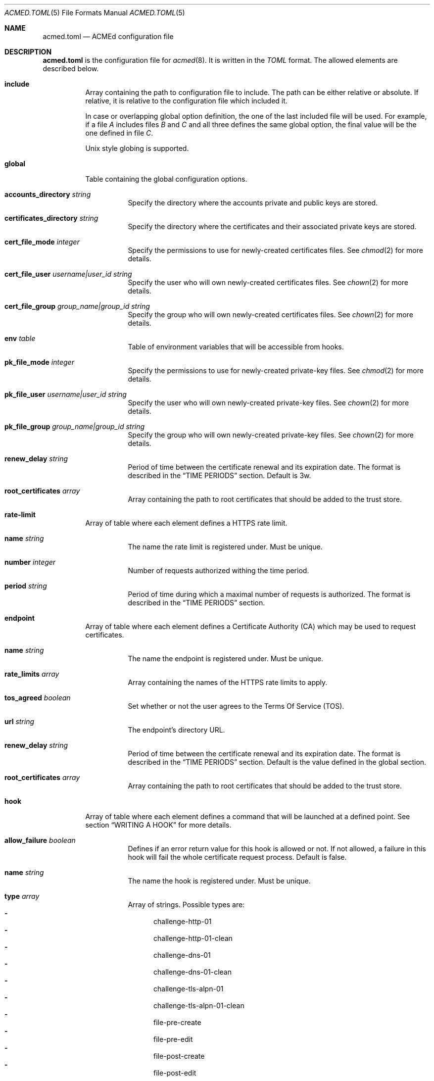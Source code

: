 .\" Copyright (c) 2019-2020 Rodolphe Bréard <rodolphe@breard.tf>
.\"
.\" Copying and distribution of this file, with or without modification,
.\" are permitted in any medium without royalty provided the copyright
.\" notice and this notice are preserved.  This file is offered as-is,
.\" without any warranty.
.Dd October 10, 2020
.Dt ACMED.TOML 5
.Os
.Sh NAME
.Nm acmed.toml
.Nd ACMEd configuration file
.Sh DESCRIPTION
.Nm
is the configuration file for
.Xr acmed 8 .
It is written in the
.Em TOML
format. The allowed elements are described below.
.Bl -tag
.It Ic include
Array containing the path to configuration file to include. The path can be either relative or absolute. If relative, it is relative to the configuration file which included it.
.Pp
In case or overlapping global option definition, the one of the last included file will be used. For example, if a file
.Em A
includes files
.Em B
and
.Em C
and all three defines the same global option, the final value will be the one defined in file
.Em C .
.Pp
Unix style globing is supported.
.It Ic global
Table containing the global configuration options.
.Bl -tag
.It Cm accounts_directory Ar string
Specify the directory where the accounts private and public keys are stored.
.It Cm certificates_directory Ar string
Specify the directory where the certificates and their associated private keys are stored.
.It Cm cert_file_mode Ar integer
Specify the permissions to use for newly-created certificates files. See
.Xr chmod 2
for more details.
.It Cm cert_file_user Ar username|user_id Ft string
Specify the user who will own newly-created certificates files. See
.Xr chown 2
for more details.
.It Cm cert_file_group Ar group_name|group_id Ft string
Specify the group who will own newly-created certificates files. See
.Xr chown 2
for more details.
.It Ic env Ar table
Table of environment variables that will be accessible from hooks.
.It Cm pk_file_mode Ar integer
Specify the permissions to use for newly-created private-key files. See
.Xr chmod 2
for more details.
.It Cm pk_file_user Ar username|user_id Ft string
Specify the user who will own newly-created private-key files. See
.Xr chown 2
for more details.
.It Cm pk_file_group Ar group_name|group_id Ft string
Specify the group who will own newly-created private-key files. See
.Xr chown 2
for more details.
.It Cm renew_delay Ar string
Period of time between the certificate renewal and its expiration date. The format is described in the
.Sx TIME PERIODS
section. Default is 3w.
.It Cm root_certificates Ar array
Array containing the path to root certificates that should be added to the trust store.
.El
.It Ic rate-limit
Array of table where each element defines a HTTPS rate limit.
.Bl -tag
.It Cm name Ar string
The name the rate limit is registered under. Must be unique.
.It Cm number Ar integer
Number of requests authorized withing the time period.
.It Cm period Ar string
Period of time during which a maximal number of requests is authorized. The format is described in the
.Sx TIME PERIODS
section.
.El
.It Ic endpoint
Array of table where each element defines a Certificate Authority
.Pq CA
which may be used to request certificates.
.Bl -tag
.It Cm name Ar string
The name the endpoint is registered under. Must be unique.
.It Cm rate_limits Ar array
Array containing the names of the HTTPS rate limits to apply.
.It Cm tos_agreed Ar boolean
Set whether or not the user agrees to the Terms Of Service
.Pq TOS .
.It Cm url Ar string
The endpoint's directory URL.
.It Cm renew_delay Ar string
Period of time between the certificate renewal and its expiration date. The format is described in the
.Sx TIME PERIODS
section. Default is the value defined in the global section.
.It Cm root_certificates Ar array
Array containing the path to root certificates that should be added to the trust store.
.El
.It Ic hook
Array of table where each element defines a command that will be launched at a defined point. See section
.Sx WRITING A HOOK
for more details.
.Bl -tag
.It Cm allow_failure Ar boolean
Defines if an error return value for this hook is allowed or not. If not allowed, a failure in this hook will fail the whole certificate request process. Default is false.
.It Cm name Ar string
The name the hook is registered under. Must be unique.
.It Cm type Ar array
Array of strings. Possible types are:
.Bl -dash -compact
.It
challenge-http-01
.It
challenge-http-01-clean
.It
challenge-dns-01
.It
challenge-dns-01-clean
.It
challenge-tls-alpn-01
.It
challenge-tls-alpn-01-clean
.It
file-pre-create
.It
file-pre-edit
.It
file-post-create
.It
file-post-edit
.It
post-operation
.El
.It Ic cmd Ar string
The name of the command that will be launched.
.It Ic args Ar array
Array of strings representing the command's arguments.
.It Ic stdin Ar string
Path to the file that will be written into the command's standard intput. Mutually exclusive with
.Em stdin_str .
.It Ic stdin_str Ar string
String that will be written into the command's standard input. Mutually exclusive with
.Em stdin .
.It Ic stdout Ar string
Path to the file where the command's standard output if written.
.It Ic stderr Ar string
Path to the file where the command's standard error output if written.
.El
.It Ic group
Array of table allowing to group several hooks as one. A group is considered as new hook.
.Bl -tag
.It Cm name Ar string
The name the group is registered under. This name is considered as a hook name. Must be unique.
.It Cm hooks Ar array
Array containing the names of the hooks that are grouped. The hooks are guaranteed to be called sequentially in the declaration order.
.El
.It Ic account
Array of table representing an account on one or several endpoint.
.Bl -tag
.It Ic name Ar string
The name the account is registered under. Must be unique.
.It Ic contacts Ar array
Array of tables describing describing the account holder's contact information. Each table must have one and only one key-value pair. Possible keys and their associated values are:
.Bl -tag
.It Ic mailto Ar string
A mailto URI as defined by
.Em RFC 6068 .
This URI cannot contains neither "hfields" nor more than one "addr-spec" in the "to" component.
.El
.It Cm key_type Ar string
Name of the asymmetric cryptography algorithm used to generate the key pair. Possible values are:
.Bl -dash -compact
.It
rsa2048
.It
rsa4096
.It
ecdsa_p256
.Aq default
.It
ecdsa_p384
.It
ecdsa_p521
.El
.It Cm signature_algorithm Ar string
Name of the signature algorithm used to sign the messages sent to the endpoint as defined in
.Em RFC 7518 .
The default value is derived from the key type. Possible values are:
.Bl -dash -compact
.It
RS256
.It
ES256
.It
ES384
.It
ES512
.El
.It Ic env Ar table
Table of environment variables that will be accessible from hooks.
.It Ic hooks Ar array
Names of hooks that will be called during operations on the account storage file. The hooks are guaranteed to be called sequentially in the declaration order.
.It Ic external_account Ar table
Table containing the information required to bind the account to an external one. Possible fields and values are:
.Bl -tag
.It Ic identifier Ar string
ASCII string identifying the key.
.It Ic key Ar string
Private key encoded in base64url without padding.
.It Ic signature_algorithm Ar string
Name of the signature algorithm used to sign the external account binding message sent to the endpoint as defined in
.Em RFC 7518 .
Possible values are:
.Bl -dash -compact
.It
HS256
.Aq default
.It
HS384
.It
HS512
.El
.El
.El
.It Ic certificate
Array of table representing a certificate that will be requested to a CA.
.Pp
Note that certificates are identified by the first identifier in the list of identifiers. That means that if you reorder the identifiers so that a different identifier is at the first position, a new certificate with a new name will be issued.
.Bl -tag
.It Ic account Ar string
Name of the account to use.
.It Ic endpoint Ar string
Name of the endpoint to use.
.It Ic env Ar table
Table of environment variables that will be accessible from hooks.
.It Ic identifiers Ar array
Array of tables listing the identifiers that should be included in the certificate along with the challenge to use for each one. The
.Em dns
and
.Em ip
fields are mutually exclusive.
.Bl -tag
.It Ic challenge Ar string
The name of the challenge to use to prove the identifier's ownership. Possible values are:
.Bl -dash -compact
.It
http-01
.It
dns-01
.It
tls-alpn-01
.El
.It Ic dns Ar string
The domain name.
.It Ic ip Ar string
The IP address.
.It Ic env Ar table
Table of environment variables that will be accessible from hooks.
.El
.It subject_attributes Ar table
Table where the certificate's subject attributes are specified. Possible keys are:
.Bl -dash -compact
.It
country_name
.It
locality_name
.It
state_or_province_name
.It
street_address
.It
organization_name
.It
organizational_unit_name
.It
name
.It
given_name
.It
initials
.It
title
.It
surname
.It
pseudonym
.It
generation_qualifier
.It
friendly_name
.El
.It Ic key_type Ar string
Name of the asymmetric cryptography algorithm used to generate the certificate's key pair. Possible values are:
.Bl -dash -compact
.It
rsa2048
.Aq default
.It
rsa4096
.It
ecdsa_p256
.It
ecdsa_p384
.It
ecdsa_p521
.El
.It Ic csr_digest Ar string
Name of the certificate's signing request digest algorithm. Possible values are:
.Bl -dash -compact
.It
sha256
.Aq default
.It
sha384
.It
sha512
.El
.It Ic kp_reuse Ar boolean
Set whether or not the private key should be reused when renewing the certificate. Default is false.
.It Ic directory Ar string
Path to the directory where certificates and their associated private keys are stored.
.It Ic hooks Ar array
Names of hooks that will be called when requesting a new certificate. The hooks are guaranteed to be called sequentially in the declaration order.
.It Cm renew_delay Ar string
Period of time between the certificate renewal and its expiration date. The format is described in the
.Sx TIME PERIODS
section. Default is the value defined in the associated endpoint.
.El
.El
.Sh WRITING A HOOK
When requesting a certificate from a CA using ACME, there are three steps that are hard to automatize. The first one is solving challenges in order to prove the ownership of every identifier to be included: it requires to interact with the configuration of other services, hence depends on how the infrastructure works. The second one is restarting all the services that use a given certificate, for the same reason. The last one is archiving: although several default methods can be implemented, sometimes admins wants or are required to do it in a different way.
.Pp
In order to allow full automation of the three above steps without imposing arbitrary restrictions or methods,
.Xr acmed 8
uses hooks. Fundamentally, a hook is a command line template that will be called at a specific time of the process. Such an approach allows admins to use any executable script or program located on the machine to customize the process.
.Pp
For a given certificate, hooks are guaranteed to be called sequentially in the declaration order. It is therefore possible to have a hook that depends on another one. Nevertheless, several certificates may be renewed at the same time. Hence, hooks shall not use globing or any other action that may disrupt hooks called by a different certificate.
.Pp
A hook has a type that will influence both the moment it is called and the available template variables. It is possible to declare several types. In such a case, the hook will be invoked whenever one of its type request it. When called, the hook only have access to template variable for the current type. If a hook uses a template variable that does not exists for the current type it is invoked for, the variable is empty.
.Pp
When writing a hook, the values of
.Em args ,
.Em stdin ,
.Em stdin_str ,
.Em stdout
and
.Em stderr
are considered as template strings whereas
.Em cmd
is not. The template syntax is
.Em Handlebars .
See the
.Sx STANDARDS
section for a link to the
.Em Handlebars
specifications.
.Pp
The available types and the associated template variable are described below.
.Bl -tag
.It Ic challenge-http-01
Invoked when the ownership of an identifier must be proved using the
.Em http-01
challenge. The available template variables are:
.Bl -tag -compact
.It Cm challenge Ar string
The name of the challenge type
.Aq http-01 .
Mostly used in hooks with multiple types.
.It Cm identifier Ar string
The identifier name whom ownership is currently being validated.
.It Cm identifier_tls_alpn Ar string
The identifier name whom ownership is currently being validated, in a form suitable for the TLS ALPN challenge.
.It Cm env Ar array
Array containing all the environment variables.
.It Cm file_name Ar string
Name of the file containing the proof. This is not a full path and does not include the
.Ql .well-known/acme-challenge/
prefix.
.It Cm is_clean_hook Ar bool
False
.It Cm proof Ar string
The content of the proof that must be written to
.Em file_name .
.El
.It Ic challenge-http-01-clean
Invoked once an identifier ownership has been proven using the
.Em http-01
challenge. This hook is intended to remove the proof since it is no longer required. The template variables are strictly identical to those given in the corresponding
.Em challenge-http-01
hook, excepted
.Em is_clean_hook
which is set to
.Em true .
.It Ic challenge-dns-01
Invoked when the ownership of an identifier must be proved using the
.Em dns-01
challenge. The available template variables are:
.Bl -tag -compact
.It Cm challenge Ar string
The name of the challenge type
.Aq dns-01 .
Mostly used in hooks with multiple types.
.It Cm identifier Ar string
The identifier name whom ownership is currently being validated.
.It Cm identifier_tls_alpn Ar string
The identifier name whom ownership is currently being validated, in a form suitable for the TLS ALPN challenge.
.It Cm env Ar array
Array containing all the environment variables.
.It Cm is_clean_hook Ar bool
False
.It Cm proof Ar string
The content of the proof that must be written to a
.Ql TXT
entry of the DNS zone for the
.Ql _acme-challenge
subdomain.
.El
.It Ic challenge-dns-01-clean
Invoked once an identifier ownership has been proven using the
.Em dns-01
challenge. This hook is intended to remove the proof since it is no longer required. The template variables are strictly identical to those given in the corresponding
.Em challenge-dns-01
hook, excepted
.Em is_clean_hook
which is set to
.Em true .
.It Ic challenge-tls-alpn-01
Invoked when the ownership of an identifier must be proved using the
.Em tls-alpn-01
challenge. The available template variables are:
.Bl -tag -compact
.It Cm challenge Ar string
The name of the challenge type
.Aq tls-alpn-01 .
Mostly used in hooks with multiple types.
.It Cm identifier Ar string
The identifier name whom ownership is currently being validated.
.It Cm identifier_tls_alpn Ar string
The identifier name whom ownership is currently being validated, in a form suitable for the TLS ALPN challenge.
.It Cm env Ar array
Array containing all the environment variables.
.It Cm is_clean_hook Ar bool
False
.It Cm proof Ar string
Plain-text representation of the
.Em acmeIdentifier
extension that should be used in the self-signed certificate presented when a TLS connection is initiated with the
.Qd acme-tls/1
ALPN extension value.
.Xr acmed 8
will not generate the certificate itself since it can be done using
.Xr tacd 8 .
.El
.It Ic challenge-tls-alpn-01-clean
Invoked once an identifier ownership has been proven using the
.Em tls-alpn-01
challenge. This hook is intended to remove the proof since it is no longer required. The template variables are strictly identical to those given in the corresponding
.Em challenge-tls-alpn-01
hook, excepted
.Em is_clean_hook
which is set to
.Em true .
.It Ic file-pre-create
Invoked
.Em before
a non-existent file
.Em created .
The available template variables are:
.Bl -tag -compact
.It Cm env Ar array
Array containing all the environment variables.
.It Cm file_directory Ar string
Name of the directory where the impacted file is located.
.It Cm file_name Ar string
Name of the impacted file.
.It Cm file_path Ar string
Full path to the impacted file.
.El
.It Ic file-pre-edit
Invoked
.Em before
an existent file
.Em modified .
The available template variables are the same as those available for the
.Em file-pre-create
type.
.It Ic file-post-create
Invoked
.Em after
a non-existent file
.Em created .
The available template variables are the same as those available for the
.Em file-pre-create
type.
.It Ic file-post-edit
Invoked
.Em after
an existent file
.Em modified .
The available template variables are the same as those available for the
.Em file-pre-create
type.
.It Ic post-operation
Invoked at the end of the certificate request process. The available template variables are:
.Bl -tag -compact
.It Cm key_type Ar string
Name of the asymmetric cryptography algorithm used to generate the certificate's key pair.
.It Cm identifiers Ar string
Array containing the identifiers included in the requested certificate.
.It Cm env Ar array
Array containing all the environment variables.
.It Cm is_success Ar boolean
True if the certificate request is successful.
.It Cm status Ar string
Human-readable status. If the certificate request failed, it contains the error description.
.El
.El
.Sh DEFAULT HOOKS
Because many people have the same needs, ACMEd comes with a set of hooks that should serve most situations. Hook names being unique, the following names and any other name starting by those is reserved and should not be used.
.Bl -tag
.It Pa git
This hook uses
.Xr git 1
to archive private keys, public keys and certificates. It is possible to customize the commit username and email by using respectively the
.Ev GIT_USERNAME
and
.Ev GIT_EMAIL
environment variables.
.It Pa http-01-echo
This hook is designed to solve the http-01 challenge. For this purpose, it will write the proof into
.Pa {{env.HTTP_ROOT}}/{{identifier}}/.well-known/acme-challenge/{{file_name}} .
.Pp
The web server must be configured so the file
.Pa http://{{identifier}}/.well-known/acme-challenge/{{file_name}}
can be accessed from the CA.
.Pp
If
.Ev HTTP_ROOT
is not specified, it will be set to
.Pa /var/www .
.It Pa tls-alpn-01-tacd-tcp
This hook is designed to solve the tls-alpn-01 challenge using
.Xr tacd 8 .
It requires
.Xr pkill 1
to support the
.Em -F
option.
.Pp
.Xr tacd 8
will listen on the host defined by the
.Ev TACD_HOST
environment variable (default is the identifier to be validated) and on the port defined by the
.Ev TACD_PORT
environment variable (default is 5001).
.Pp
.Xr tacd 8
will store its pid into
.Pa {{TACD_PID_ROOT}}/tacd_{{identifier}}.pid .
If
.Ev TACD_PID_ROOT
is not specified, it will be set to
.Pa /run .
.It Pa tls-alpn-01-tacd-unix
This hook is designed to solve the tls-alpn-01 challenge using
.Xr tacd 8 .
It requires
.Xr pkill 1
to support the
.Em -F
option.
.Pp
.Xr tacd 8
will listen on the unix socket
.Pa {{env.TACD_SOCK_ROOT}}/tacd_{{identifier}}.sock .
If
.Ev TACD_SOCK_ROOT
is not specified, it will be set to
.Pa /run .
.Pp
.Xr tacd 8
will store its pid into
.Pa {{TACD_PID_ROOT}}/tacd_{{identifier}}.pid .
If
.Ev TACD_PID_ROOT
is not specified, it will be set to
.Pa /run .
.El
.Sh TIME PERIODS
ACMEd uses its own time period format, which is vaguely inspired by the ISO 8601 one. Periods are formatted as
.Ar PM[PM...]
where
.Ar M
is case sensitive character representing a length and
.Ar P
is an integer representing a multiplayer for the following length. The authorized length are:
.Bl -dash -compact
.It
.Ar s :
second
.It
.Ar m :
minute
.It
.Ar h :
hour
.It
.Ar d :
day
.It
.Ar w :
week
.El
The
.Ar PM
couples can be specified multiple times and in any order.
.Pp
For example,
.Dq 1d42s and
.Dq 40s20h4h2s
both represents a period of one day and forty-two seconds.
.Sh FILES
.Bl -tag
.It Pa /etc/acmed/acmed.toml
Default
.Xr acmed 8
configuration file.
.It Pa /etc/acmed/accounts
Default accounts private and public keys directory.
.It Pa /etc/acmed/certs
Default certificates and associated private keys directory.
.El
.Sh EXAMPLES
The following example defines a typical endpoint, account and certificate for a domain, several subdomains and an IP address.
.Bd -literal -offset indent
[[endpoint]]
name = "example name"
url = "https://acme.example.org/directory"
tos_agreed = true

[[account]]
name = "my test account"
email = "certs@exemple.net"

[[certificate]]
endpoint = "example name"
account = "my test account"
identifiers = [
    { dns = "exemple.net", challenge = "http-01"},
    { dns = "1.exemple.net", challenge = "dns-01"},
    { dns = "2.exemple.net", challenge = "tls-alpn-01", env.TACD_PORT="5010"},
    { dns = "3.exemple.net", challenge = "tls-alpn-01", env.TACD_PORT="5011"},
    { ip = "203.0.113.1", challenge = "http-01"},
]
hooks = ["git", "http-01-echo", "tls-alpn-01-tacd-tcp", "some-dns-01-hook"]
env.HTTP_ROOT = "/srv/http"
.Ed
.Pp
It is possible to use
.Xr echo 1
to solve the
.Em http-01
challenge and
.Xr rm 1
to clean it.
.Xr mkdir 1
and
.Xr chmod 1
are used to prevent issues related to file access.
.Bd -literal -offset indent
[[hook]]
name = "http-01-echo-mkdir"
type = ["challenge-http-01"]
cmd = "mkdir"
args = [
    "-m", "0755",
    "-p", "{{%if env.HTTP_ROOT}}{{env.HTTP_ROOT}}{{else}}/var/www{{/if}}/{{identifier}}/.well-known/acme-challenge"
]

[[hook]]
name = "http-01-echo-echo"
type = ["challenge-http-01"]
cmd = "echo"
args = ["{{proof}}"]
stdout = "{{%if env.HTTP_ROOT}}{{env.HTTP_ROOT}}{{else}}/var/www{{/if}}/{{identifier}}/.well-known/acme-challenge/{{file_name}}"

[[hook]]
name = "http-01-echo-chmod"
type = ["challenge-http-01-clean"]
cmd = "chmod"
args = [
    "a+r",
    "{{%if env.HTTP_ROOT}}{{env.HTTP_ROOT}}{{else}}/var/www{{/if}}/{{identifier}}/.well-known/acme-challenge/{{file_name}}"
]

[[hook]]
name = "http-01-echo-clean"
type = ["challenge-http-01-clean"]
cmd = "rm"
args = [
    "-f",
    "{{%if env.HTTP_ROOT}}{{env.HTTP_ROOT}}{{else}}/var/www{{/if}}/{{identifier}}/.well-known/acme-challenge/{{file_name}}"
]
.Ed
.Pp
The hooks from the previous example can be grouped in order to reduce the number of hooks to define in the certificate.
.Bd -literal -offset indent
[[group]]
name = "http-01-echo-var-www"
hooks = [
    "http-01-echo-mkdir",
    "http-01-echo-echo",
    "http-01-echo-chmod",
    "http-01-echo-clean"
]

[[certificate]]
# Some fields omitted
hooks = ["http-01-echo"]
env.HTTP_ROOT = "/srv/http"
.Ed
.Pp
It is also possible to use
.Xr sendmail 8
in a hook in order to notif someone when the certificate request process is done.
.Bd -literal -offset indent
[[hook]]
name = "email-report"
type = ["post-operation"]
cmd = "sendmail"
args = [
    "-f", "noreply.certs@example.net",
    "contact@example.net"
]
stdin_str = """Subject: Certificate renewal {{#if is_success}}succeeded{{else}}failed{{/if}} for {{identifiers.[0]}}

The following certificate has {{#unless is_success}}*not* {{/unless}}been renewed.
identifiers: {{#each identifiers}}{{#if @index}}, {{/if}}{{this}}{{/each}}
key type: {{key_type}}
status: {{status}}"""
.Ed
.Sh SEE ALSO
.Xr acmed 8 ,
.Xr tacd 8
.Sh STANDARDS
.Bl -hyphen
.It
.Rs
.%A Tom Preston-Werner
.%D July 2018
.%T TOML v0.5.0
.%U https://github.com/toml-lang/toml
.Re
.It
.Rs
.%A Yehuda Katz
.%T Handlebars
.%U https://handlebarsjs.com/
.Re
.It
.Rs
.%A M. Jones
.%D May 2015
.%R RFC 7518
.%T JSON Web Algorithms (JWA)
.Re
.El
.Sh AUTHORS
.An Rodolphe Bréard
.Aq rodolphe@breard.tf
